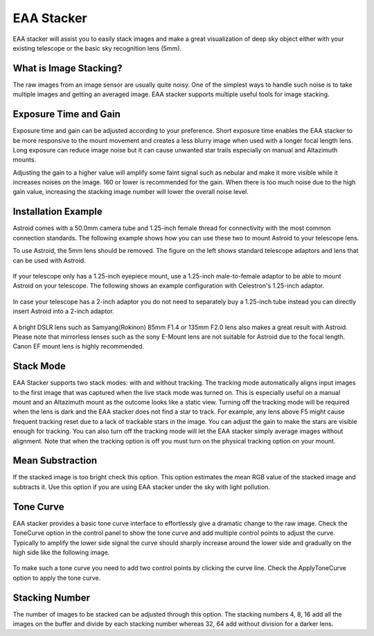 .. _eaa:

EAA Stacker
===========

EAA stacker will assist you to easily stack images and make a great visualization of deep sky object either with your existing telescope or the basic sky recognition lens (5mm).

What is Image Stacking?
-----------------------

The raw images from an image sensor are usually quite noisy. One of the simplest ways to handle such noise is to take multiple images and getting an averaged image. EAA stacker supports multiple useful tools for image stacking.

Exposure Time and Gain
------------------------
Exposure time and gain can be adjusted according to your preference. Short exposure time enables the EAA stacker to be more responsive to the mount movement and creates a less blurry image when used with a longer focal length lens. Long exposure can reduce image noise but it can cause unwanted star trails especially on manual and Altazimuth mounts.

Adjusting the gain to a higher value will amplify some faint signal such as nebular and make it more visible while it increases noises on the image. 160 or lower is recommended for the gain. When there is too much noise due to the high gain value, increasing the stacking image number will lower the overall noise level.  




Installation Example
---------------------

Astroid comes with a 50.0mm camera tube and 1.25-inch female thread for connectivity with the most common connection standards. The following example shows how you can use these two to mount Astroid to your telescope lens.


To use Astroid, the 5mm lens should be removed. The figure on the left shows standard telescope adaptors and lens that can be used with Astroid.

.. figure:: /images/adaptors.jpg
   :width: 400
   :alt: Adaptors
   :align: center

If your telescope only has a 1.25-inch eyepiece mount, use a 1.25-inch male-to-female adaptor to be able to mount Astroid on your telescope. The following shows an example configuration with Celestron's 1.25-inch adaptor.

.. figure:: /images/125_inch_adaptor.jpg
   :width: 400
   :alt: 1.25inch
   :align: center

In case your telescope has a 2-inch adaptor you do not need to separately buy a 1.25-inch tube instead you can directly insert Astroid into a 2-inch adaptor.
    
.. figure:: /images/2_inch_adaptor.jpg
   :width: 400
   :alt: 2inch
   :align: center

A bright DSLR lens such as Samyang(Rokinon) 85mm F1.4 or 135mm F2.0 lens also makes a great result with Astroid. Please note that mirrorless lenses such as the sony E-Mount lens are not suitable for Astroid due to the focal length. Canon EF mount lens is highly recommended.
   
.. figure:: /images/Sony_emount.jpg
   :width: 400
   :alt: dslr
   :align: center
      





Stack Mode
------------
EAA Stacker supports two stack modes: with and without tracking. The tracking mode automatically aligns input images to the first image that was captured when the live stack mode was turned on. This is especially useful on a manual mount and an Altazimuth mount as the outcome looks like a static view. Turning off the tracking mode will be required when the lens is dark and the EAA stacker does not find a star to track. For example, any lens above F5 might cause frequent tracking reset due to a lack of trackable stars in the image. You can adjust the gain to make the stars are visible enough for tracking. You can also turn off the tracking mode will let the EAA stacker simply average images without alignment. Note that when the tracking option is off you must turn on the physical tracking option on your mount.

Mean Substraction
------------------
If the stacked image is too bright check this option. This option estimates the mean RGB value of the stacked image and subtracts it. Use this option if you are using EAA stacker under the sky with light pollution.


Tone Curve
-----------
EAA stacker provides a basic tone curve interface to effortlessly give a dramatic change to the raw image. Check the ToneCurve option in the control panel to show the tone curve and add multiple control points to adjust the curve. Typically to amplify the lower side signal the curve should sharply increase around the lower side and gradually on the high side like the following image. 

.. figure:: /images/tonecurve.png
   :alt: Tone Curve
   :align: center
   
To make such a tone curve you need to add two control points by clicking the curve line. Check the ApplyToneCurve option to apply the tone curve.

      

Stacking Number
----------------

The number of images to be stacked can be adjusted through this option. The stacking numbers 4, 8, 16 add all the images on the buffer and divide by each stacking number whereas 32, 64 add without division for a darker lens.

